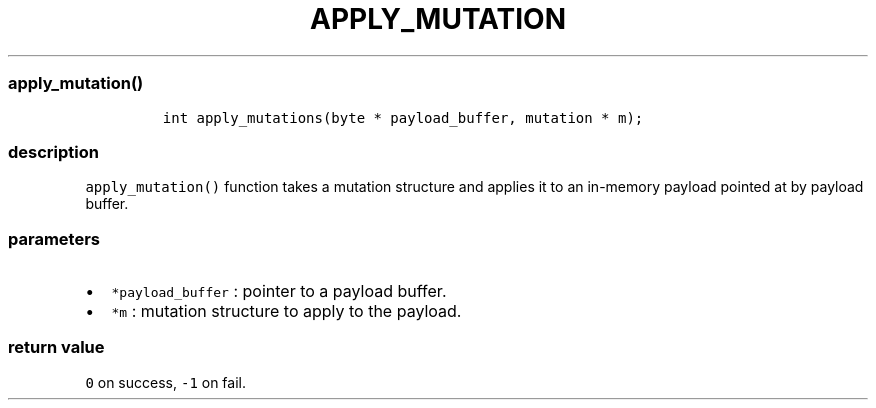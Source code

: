 .IX Title "APPLY_MUTATION 3
.TH APPLY_MUTATION 3 "June 2023" "libpwu 1.4" "apply_mutation"
.\" Automatically generated by Pandoc 3.1.2
.\"
.\" Define V font for inline verbatim, using C font in formats
.\" that render this, and otherwise B font.
.ie "\f[CB]x\f[]"x" \{\
. ftr V B
. ftr VI BI
. ftr VB B
. ftr VBI BI
.\}
.el \{\
. ftr V CR
. ftr VI CI
. ftr VB CB
. ftr VBI CBI
.\}
.hy
.SS apply_mutation()
.IP
.nf
\f[C]
int apply_mutations(byte * payload_buffer, mutation * m);
\f[R]
.fi
.SS description
.PP
\f[V]apply_mutation()\f[R] function takes a mutation structure and
applies it to an in-memory payload pointed at by payload buffer.
.SS parameters
.IP \[bu] 2
\f[V]*payload_buffer\f[R] : pointer to a payload buffer.
.IP \[bu] 2
\f[V]*m\f[R] : mutation structure to apply to the payload.
.SS return value
.PP
\f[V]0\f[R] on success, \f[V]-1\f[R] on fail.
